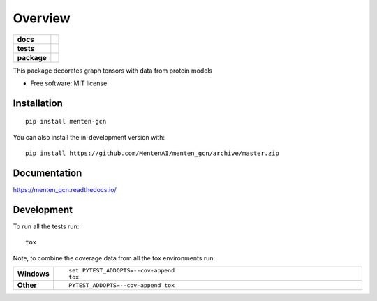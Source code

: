 ========
Overview
========

.. start-badges

.. list-table::
    :stub-columns: 1

    * - docs
      - |docs|
    * - tests
      - | |travis|
        |
    * - package
      - | |commits-since|
.. |docs| image:: https://readthedocs.org/projects/menten_gcn/badge/?style=flat
    :target: https://readthedocs.org/projects/menten_gcn
    :alt: Documentation Status

.. |travis| image:: https://api.travis-ci.org/MentenAI/menten_gcn.svg?branch=master
    :alt: Travis-CI Build Status
    :target: https://travis-ci.org/MentenAI/menten_gcn

.. |commits-since| image:: https://img.shields.io/github/commits-since/MentenAI/menten_gcn/v0.0.0.svg
    :alt: Commits since latest release
    :target: https://github.com/MentenAI/menten_gcn/compare/v0.0.0...master



.. end-badges

This package decorates graph tensors with data from protein models

* Free software: MIT license

Installation
============

::

    pip install menten-gcn

You can also install the in-development version with::

    pip install https://github.com/MentenAI/menten_gcn/archive/master.zip


Documentation
=============


https://menten_gcn.readthedocs.io/


Development
===========

To run all the tests run::

    tox

Note, to combine the coverage data from all the tox environments run:

.. list-table::
    :widths: 10 90
    :stub-columns: 1

    - - Windows
      - ::

            set PYTEST_ADDOPTS=--cov-append
            tox

    - - Other
      - ::

            PYTEST_ADDOPTS=--cov-append tox
